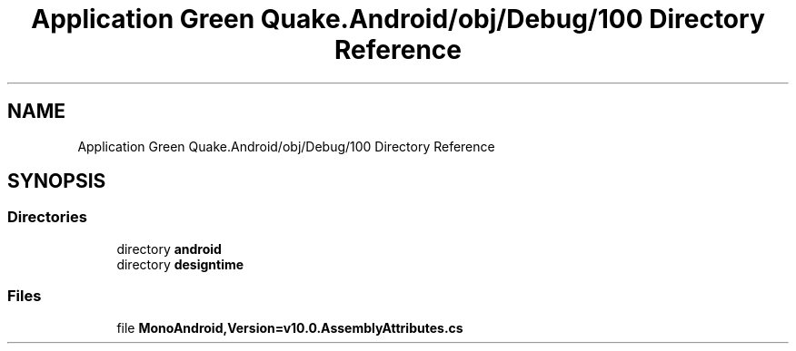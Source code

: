 .TH "Application Green Quake.Android/obj/Debug/100 Directory Reference" 3 "Thu Apr 29 2021" "Version 1.0" "Green Quake" \" -*- nroff -*-
.ad l
.nh
.SH NAME
Application Green Quake.Android/obj/Debug/100 Directory Reference
.SH SYNOPSIS
.br
.PP
.SS "Directories"

.in +1c
.ti -1c
.RI "directory \fBandroid\fP"
.br
.ti -1c
.RI "directory \fBdesigntime\fP"
.br
.in -1c
.SS "Files"

.in +1c
.ti -1c
.RI "file \fBMonoAndroid,Version=v10\&.0\&.AssemblyAttributes\&.cs\fP"
.br
.in -1c
